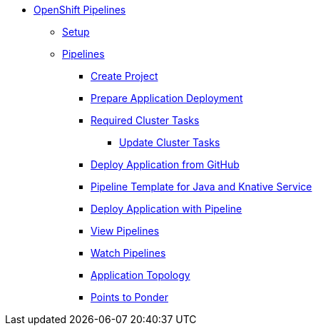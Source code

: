 * xref:openshift:index.adoc[OpenShift Pipelines]
** xref:openshift:setup.adoc[Setup]
** xref:openshift:openshift_pipelines.adoc[Pipelines]
*** xref:openshift:openshift_pipelines.adoc#ocp-create-project[Create Project]
*** xref:openshift:openshift_pipelines.adoc#openshift-pipelines-prep-app-deploy[Prepare Application Deployment]
*** xref:openshift:openshift_pipelines.adoc#required-tasks[Required Cluster Tasks]
**** xref:openshift:openshift_pipelines.adoc#ocp-update-cluster-tasks[Update Cluster Tasks]
*** xref:openshift:openshift_pipelines.adoc#ocp-deploy-app-from-git[Deploy Application from GitHub]
*** xref:openshift:openshift_pipelines.adoc#ocp-create-java-ksvc-pipeline-tpl[Pipeline Template for Java and Knative Service]
*** xref:openshift:openshift_pipelines.adoc#odc-create-ksvc-java-app[Deploy Application with Pipeline]
*** xref:openshift:openshift_pipelines.adoc#odc-view-pipelines[View Pipelines]
*** xref:openshift:openshift_pipelines.adoc#odc-watch-pipelines[Watch Pipelines]
*** xref:openshift:openshift_pipelines.adoc#odc-view-app[Application Topology]
*** xref:openshift:openshift_pipelines.adoc#odc-pipeline-points[Points to Ponder]
